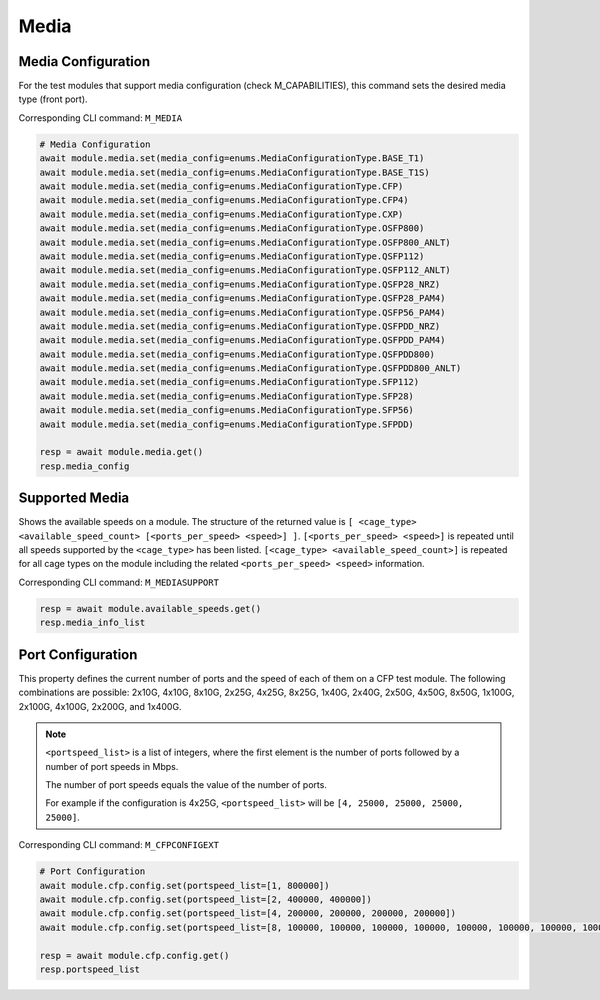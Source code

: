 Media
=========================

Media Configuration
-------------------
For the test modules that support media configuration (check M_CAPABILITIES), this command sets the desired media type (front port).

Corresponding CLI command: ``M_MEDIA``

.. code-block:: python

    # Media Configuration
    await module.media.set(media_config=enums.MediaConfigurationType.BASE_T1)
    await module.media.set(media_config=enums.MediaConfigurationType.BASE_T1S)
    await module.media.set(media_config=enums.MediaConfigurationType.CFP)
    await module.media.set(media_config=enums.MediaConfigurationType.CFP4)
    await module.media.set(media_config=enums.MediaConfigurationType.CXP)
    await module.media.set(media_config=enums.MediaConfigurationType.OSFP800)
    await module.media.set(media_config=enums.MediaConfigurationType.OSFP800_ANLT)
    await module.media.set(media_config=enums.MediaConfigurationType.QSFP112)
    await module.media.set(media_config=enums.MediaConfigurationType.QSFP112_ANLT)
    await module.media.set(media_config=enums.MediaConfigurationType.QSFP28_NRZ)
    await module.media.set(media_config=enums.MediaConfigurationType.QSFP28_PAM4)
    await module.media.set(media_config=enums.MediaConfigurationType.QSFP56_PAM4)
    await module.media.set(media_config=enums.MediaConfigurationType.QSFPDD_NRZ)
    await module.media.set(media_config=enums.MediaConfigurationType.QSFPDD_PAM4)
    await module.media.set(media_config=enums.MediaConfigurationType.QSFPDD800)
    await module.media.set(media_config=enums.MediaConfigurationType.QSFPDD800_ANLT)
    await module.media.set(media_config=enums.MediaConfigurationType.SFP112)
    await module.media.set(media_config=enums.MediaConfigurationType.SFP28)
    await module.media.set(media_config=enums.MediaConfigurationType.SFP56)
    await module.media.set(media_config=enums.MediaConfigurationType.SFPDD)

    resp = await module.media.get()
    resp.media_config

Supported Media
---------------
Shows the available speeds on a module. The structure of the returned value is
``[ <cage_type> <available_speed_count> [<ports_per_speed> <speed>] ]``.
``[<ports_per_speed> <speed>]`` is repeated until all speeds supported by the ``<cage_type>`` has been listed.
``[<cage_type> <available_speed_count>]`` is repeated for all cage types on the module including the related ``<ports_per_speed> <speed>`` information.

Corresponding CLI command: ``M_MEDIASUPPORT``

.. code-block:: python

    resp = await module.available_speeds.get()
    resp.media_info_list


Port Configuration
------------------
This property defines the current number of ports and the speed of each of them
on a CFP test module. The following combinations are possible: 2x10G, 4x10G, 8x10G, 
2x25G, 4x25G, 8x25G, 1x40G, 2x40G, 2x50G, 4x50G, 8x50G, 1x100G, 2x100G, 4x100G, 2x200G, and 1x400G.

.. note::

    ``<portspeed_list>`` is a list of integers, where the first element is the number of ports followed by a number of port speeds in Mbps.

    The number of port speeds equals the value of the number of ports.
    
    For example if the configuration is 4x25G, ``<portspeed_list>`` will be ``[4, 25000, 25000, 25000, 25000]``.

Corresponding CLI command: ``M_CFPCONFIGEXT``

.. code-block:: python

    # Port Configuration
    await module.cfp.config.set(portspeed_list=[1, 800000])
    await module.cfp.config.set(portspeed_list=[2, 400000, 400000])
    await module.cfp.config.set(portspeed_list=[4, 200000, 200000, 200000, 200000])
    await module.cfp.config.set(portspeed_list=[8, 100000, 100000, 100000, 100000, 100000, 100000, 100000, 100000])

    resp = await module.cfp.config.get()
    resp.portspeed_list
